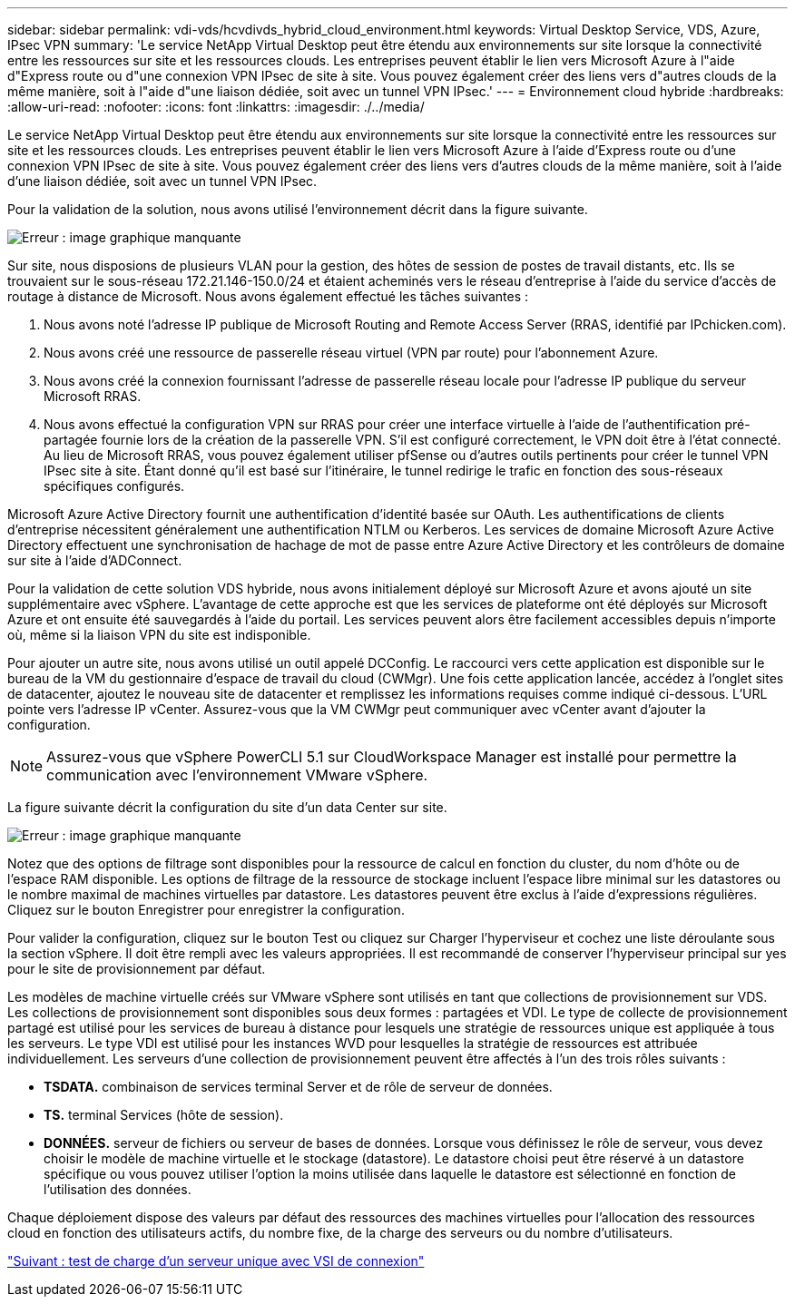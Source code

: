 ---
sidebar: sidebar 
permalink: vdi-vds/hcvdivds_hybrid_cloud_environment.html 
keywords: Virtual Desktop Service, VDS, Azure, IPsec VPN 
summary: 'Le service NetApp Virtual Desktop peut être étendu aux environnements sur site lorsque la connectivité entre les ressources sur site et les ressources clouds. Les entreprises peuvent établir le lien vers Microsoft Azure à l"aide d"Express route ou d"une connexion VPN IPsec de site à site. Vous pouvez également créer des liens vers d"autres clouds de la même manière, soit à l"aide d"une liaison dédiée, soit avec un tunnel VPN IPsec.' 
---
= Environnement cloud hybride
:hardbreaks:
:allow-uri-read: 
:nofooter: 
:icons: font
:linkattrs: 
:imagesdir: ./../media/


[role="lead"]
Le service NetApp Virtual Desktop peut être étendu aux environnements sur site lorsque la connectivité entre les ressources sur site et les ressources clouds. Les entreprises peuvent établir le lien vers Microsoft Azure à l'aide d'Express route ou d'une connexion VPN IPsec de site à site. Vous pouvez également créer des liens vers d'autres clouds de la même manière, soit à l'aide d'une liaison dédiée, soit avec un tunnel VPN IPsec.

Pour la validation de la solution, nous avons utilisé l'environnement décrit dans la figure suivante.

image:hcvdivds_image8.png["Erreur : image graphique manquante"]

Sur site, nous disposions de plusieurs VLAN pour la gestion, des hôtes de session de postes de travail distants, etc. Ils se trouvaient sur le sous-réseau 172.21.146-150.0/24 et étaient acheminés vers le réseau d'entreprise à l'aide du service d'accès de routage à distance de Microsoft. Nous avons également effectué les tâches suivantes :

. Nous avons noté l'adresse IP publique de Microsoft Routing and Remote Access Server (RRAS, identifié par IPchicken.com).
. Nous avons créé une ressource de passerelle réseau virtuel (VPN par route) pour l'abonnement Azure.
. Nous avons créé la connexion fournissant l'adresse de passerelle réseau locale pour l'adresse IP publique du serveur Microsoft RRAS.
. Nous avons effectué la configuration VPN sur RRAS pour créer une interface virtuelle à l'aide de l'authentification pré-partagée fournie lors de la création de la passerelle VPN. S'il est configuré correctement, le VPN doit être à l'état connecté. Au lieu de Microsoft RRAS, vous pouvez également utiliser pfSense ou d'autres outils pertinents pour créer le tunnel VPN IPsec site à site. Étant donné qu'il est basé sur l'itinéraire, le tunnel redirige le trafic en fonction des sous-réseaux spécifiques configurés.


Microsoft Azure Active Directory fournit une authentification d'identité basée sur OAuth. Les authentifications de clients d'entreprise nécessitent généralement une authentification NTLM ou Kerberos. Les services de domaine Microsoft Azure Active Directory effectuent une synchronisation de hachage de mot de passe entre Azure Active Directory et les contrôleurs de domaine sur site à l'aide d'ADConnect.

Pour la validation de cette solution VDS hybride, nous avons initialement déployé sur Microsoft Azure et avons ajouté un site supplémentaire avec vSphere. L'avantage de cette approche est que les services de plateforme ont été déployés sur Microsoft Azure et ont ensuite été sauvegardés à l'aide du portail. Les services peuvent alors être facilement accessibles depuis n'importe où, même si la liaison VPN du site est indisponible.

Pour ajouter un autre site, nous avons utilisé un outil appelé DCConfig. Le raccourci vers cette application est disponible sur le bureau de la VM du gestionnaire d'espace de travail du cloud (CWMgr). Une fois cette application lancée, accédez à l'onglet sites de datacenter, ajoutez le nouveau site de datacenter et remplissez les informations requises comme indiqué ci-dessous. L'URL pointe vers l'adresse IP vCenter. Assurez-vous que la VM CWMgr peut communiquer avec vCenter avant d'ajouter la configuration.


NOTE: Assurez-vous que vSphere PowerCLI 5.1 sur CloudWorkspace Manager est installé pour permettre la communication avec l'environnement VMware vSphere.

La figure suivante décrit la configuration du site d'un data Center sur site.

image:hcvdivds_image9.png["Erreur : image graphique manquante"]

Notez que des options de filtrage sont disponibles pour la ressource de calcul en fonction du cluster, du nom d'hôte ou de l'espace RAM disponible. Les options de filtrage de la ressource de stockage incluent l'espace libre minimal sur les datastores ou le nombre maximal de machines virtuelles par datastore. Les datastores peuvent être exclus à l'aide d'expressions régulières. Cliquez sur le bouton Enregistrer pour enregistrer la configuration.

Pour valider la configuration, cliquez sur le bouton Test ou cliquez sur Charger l'hyperviseur et cochez une liste déroulante sous la section vSphere. Il doit être rempli avec les valeurs appropriées. Il est recommandé de conserver l'hyperviseur principal sur yes pour le site de provisionnement par défaut.

Les modèles de machine virtuelle créés sur VMware vSphere sont utilisés en tant que collections de provisionnement sur VDS. Les collections de provisionnement sont disponibles sous deux formes : partagées et VDI. Le type de collecte de provisionnement partagé est utilisé pour les services de bureau à distance pour lesquels une stratégie de ressources unique est appliquée à tous les serveurs. Le type VDI est utilisé pour les instances WVD pour lesquelles la stratégie de ressources est attribuée individuellement. Les serveurs d'une collection de provisionnement peuvent être affectés à l'un des trois rôles suivants :

* *TSDATA.* combinaison de services terminal Server et de rôle de serveur de données.
* *TS.* terminal Services (hôte de session).
* *DONNÉES.* serveur de fichiers ou serveur de bases de données. Lorsque vous définissez le rôle de serveur, vous devez choisir le modèle de machine virtuelle et le stockage (datastore). Le datastore choisi peut être réservé à un datastore spécifique ou vous pouvez utiliser l'option la moins utilisée dans laquelle le datastore est sélectionné en fonction de l'utilisation des données.


Chaque déploiement dispose des valeurs par défaut des ressources des machines virtuelles pour l'allocation des ressources cloud en fonction des utilisateurs actifs, du nombre fixe, de la charge des serveurs ou du nombre d'utilisateurs.

link:hcvdivds_single_server_load_test_with_login_vsi.html["Suivant : test de charge d'un serveur unique avec VSI de connexion"]
